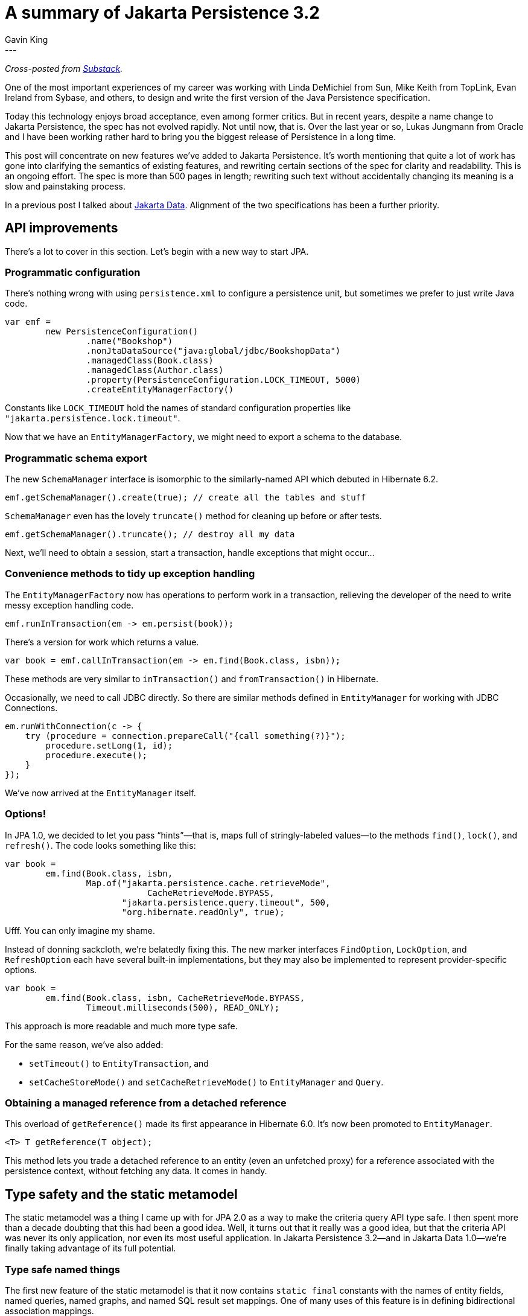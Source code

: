 = A summary of Jakarta Persistence 3.2
Gavin King
:awestruct-tags: [ "Jakarta Persistence" ]
:awestruct-layout: blog-post
---
_Cross-posted from https://gavinking.substack.com/p/a-summary-of-jakarta-persistence[Substack]._

One of the most important experiences of my career was working with Linda DeMichiel from Sun, Mike Keith from TopLink, Evan Ireland from Sybase, and others, to design and write the first version of the Java Persistence specification.

Today this technology enjoys broad acceptance, even among former critics. But in recent years, despite a name change to Jakarta Persistence, the spec has not evolved rapidly. Not until now, that is. Over the last year or so, Lukas Jungmann from Oracle and I have been working rather hard to bring you the biggest release of Persistence in a long time.

This post will concentrate on new features we’ve added to Jakarta Persistence. It’s worth mentioning that quite a lot of work has gone into clarifying the semantics of existing features, and rewriting certain sections of the spec for clarity and readability. This is an ongoing effort. The spec is more than 500 pages in length; rewriting such text without accidentally changing its meaning is a slow and painstaking process.

In a previous post I talked about https://in.relation.to/2024/04/01/jakarta-data-1/[Jakarta Data]. Alignment of the two specifications has been a further priority.

== API improvements

There’s a lot to cover in this section. Let’s begin with a new way to start JPA.

=== Programmatic configuration

There’s nothing wrong with using `persistence.xml` to configure a persistence unit, but sometimes we prefer to just write Java code.

[source,java]
----
var emf =
        new PersistenceConfiguration()
                .name("Bookshop")
                .nonJtaDataSource("java:global/jdbc/BookshopData")
                .managedClass(Book.class)
                .managedClass(Author.class)
                .property(PersistenceConfiguration.LOCK_TIMEOUT, 5000)
                .createEntityManagerFactory()
----

Constants like `LOCK_TIMEOUT` hold the names of standard configuration properties like `"jakarta.persistence.lock.timeout"`.

Now that we have an `EntityManagerFactory`, we might need to export a schema to the database.

=== Programmatic schema export

The new `SchemaManager` interface is isomorphic to the similarly-named API which debuted in Hibernate 6.2.

[source,java]
----
emf.getSchemaManager().create(true); // create all the tables and stuff
----

`SchemaManager` even has the lovely `truncate()` method for cleaning up before or after tests.

[source,java]
----
emf.getSchemaManager().truncate(); // destroy all my data
----

Next, we’ll need to obtain a session, start a transaction, handle exceptions that might occur…

=== Convenience methods to tidy up exception handling

The `EntityManagerFactory` now has operations to perform work in a transaction, relieving the developer of the need to write messy exception handling code.
[source,java]
----
emf.runInTransaction(em -> em.persist(book));
----

There’s a version for work which returns a value.

[source,java]
----
var book = emf.callInTransaction(em -> em.find(Book.class, isbn));
----

These methods are very similar to `inTransaction()` and `fromTransaction()` in Hibernate.

Occasionally, we need to call JDBC directly. So there are similar methods defined in `EntityManager` for working with JDBC Connections.

[source,java]
----
em.runWithConnection(c -> {
    try (procedure = connection.prepareCall("{call something(?)}");
        procedure.setLong(1, id);
        procedure.execute();
    }
});
----

We’ve now arrived at the `EntityManager` itself.

=== Options!

In JPA 1.0, we decided to let you pass “hints”—that is, maps full of stringly-labeled values—to the methods `find()`, `lock()`, and `refresh()`.
The code looks something like this:

[source,java]
----
var book =
        em.find(Book.class, isbn,
                Map.of("jakarta.persistence.cache.retrieveMode",
                            CacheRetrieveMode.BYPASS,
                       "jakarta.persistence.query.timeout", 500,
                       "org.hibernate.readOnly", true);
----

Ufff. You can only imagine my shame.

Instead of donning sackcloth, we’re belatedly fixing this. The new marker interfaces `FindOption`, `LockOption`, and `RefreshOption` each have several built-in implementations, but they may also be implemented to represent provider-specific options.

[source,java]
----
var book =
        em.find(Book.class, isbn, CacheRetrieveMode.BYPASS,
                Timeout.milliseconds(500), READ_ONLY);
----

This approach is more readable and much more type safe.

For the same reason, we’ve also added:

- `setTimeout()` to `EntityTransaction`, and
- `setCacheStoreMode()` and `setCacheRetrieveMode()` to `EntityManager` and `Query`.

=== Obtaining a managed reference from a detached reference

This overload of `getReference()` made its first appearance in Hibernate 6.0. It’s now been promoted to `EntityManager`.

[source,java]
----
<T> T getReference(T object);
----

This method lets you trade a detached reference to an entity (even an unfetched proxy) for a reference associated with the persistence context, without fetching any data. It comes in handy.

== Type safety and the static metamodel

The static metamodel was a thing I came up with for JPA 2.0 as a way to make the criteria query API type safe. I then spent more than a decade doubting that this had been a good idea. Well, it turns out that it really was a good idea, but that the criteria API was never its only application, nor even its most useful application. In Jakarta Persistence 3.2—and in Jakarta Data 1.0—we’re finally taking advantage of its full potential.

=== Type safe named things

The first new feature of the static metamodel is that it now contains `static final` constants with the names of entity fields, named queries, named graphs, and named SQL result set mappings. One of many uses of this feature is in defining bidirectional association mappings.

[source,java]
----
@ManyToMany(mappedBy=Book_.AUTHORS)
List<Book> books;
----

This feature already exists in Hibernate 6, and we’re already seeing the community embrace it. But there’s more.

=== TypedQueryReference

The interface `TypedQueryReference` represents a typed reference to a named query. The `EntityManager` will trade you one of these for a `TypedQuery`.

[source,java]
----
TypedQueryReference<Book> bookNamedQuery = ... ;
TypedQuery<Book> query = em.createQuery(bookNamedQuery);
----

Why on earth would we invent such a thing, you must be wondering?

Well, the static metamodel now has one of these for every one of your named queries.

[source,java]
----
List<Book> books = em.createQuery(Book_.byTitle).getResultList();
----

That’s right, named queries just got typesafe.

=== EntityGraph

The `EntityGraph` facility, first introduced in JPA 2.1 used to be, well, a bit of a mess. (You can’t blame me this time, I didn’t contribute to 2.1.) In Persistence 3.2, we’ve cleaned up this whole API, and made it much more usable. We even had to deprecate certain incorrectly-typed methods, which we’ve scheduled for removal in 4.0. We’ve also moved away from the whole confusing “fetch graph” vs “load graph” distinction.

Of course, ``EntityGraph``s didn’t get left behind by the type safety bus.

[source,java]
----
var bookWithAuthors = em.createEntityGraph(Book.class);
bookWithAuthors.removeAttributeNode(Book_.publisher);
bookWithAuthors.addAttributeNode(Book_.authors);
var book = em.find(bookWithAuthors, isbn);
----

Graphs declared using `@NamedEntityGraph` are available via the static metamodel.

[source,java]
----
var book = em.find(Book_.withAuthors, isbn);
----

Don’t get too excited by this feature; the `@NamedEntityGraph` annotation itself is still pretty awful to work with, and so it’s still better to specify entity graphs in code.

== Enhancements to JPQL

In this release, we’ve focused on adding some features which Hibernate and EclipseLink already supported as extensions to the specification of JPQL. We’ve also made some last-minute changes which align JPQL with the needs of Jakarta Data.

=== Streamlined syntax for queries with a single entity

Hibernate has long let you write a query in the following streamlined form:

[source,hql]
----
from Book where title like :pattern
----

Notice that:

- there’s no alias for `Book`, and so its fields don’t need to be qualified, and
- the `select` clause is optional, since the query just returns the queried entity.

This is now allowed in JPQL, and is the usual way to write a query in Jakarta Data Query Language, which is a subset of JPQL.

When an entity does not explicitly specify an alias, its alias defaults to this.

[source,hql]
----
select count(this) from Book where title like :pattern
----

=== Unions and intersections

Hibernate and EclipseLink both already support `union`, `intersect`, and `except`, with the exact same semantics that these operations have in SQL. These operations are now part of the specification.

[source,hql]
----
select name from Person
union select name from Organization
----

=== Ad hoc joins

Ad hoc ANSI SQL-style joins between entity types are now allowed.

[source,hql]
----
from Author a join Customer c on a.name = c.firstName||' '||c.lastName
----

=== New standard functions

Persistence 3.1 already added a number of new standard functions. In 3.2 we’ve also added `cast()`, `left()`, `right()`, `replace()`, `id()`, and `version()`.

[source,hql]
----
select cast(left(fileName,2) as Integer) as chapter from Document
----

We’ve also finally blessed the use of the standard SQL concatenation operator `||` as an alternative to `concat()`.

=== Improved sorting

The JPQL order by clause was extremely limited, and implementations of JPQL supported quite a lot more than what was “officially” required by the specification. We now bless the use of:

- `nulls first` and `nulls last`, to specify the precedence of null values, and
- sorting with arbitrary scalar expressions—in particular, using `upper()` or `lower()` to achieve case-insensitive sorting.

[source,java]
----
from Book order by lower(title) asc, publicationDate desc nulls first
----

== Enhancements to mapping annotations

Persistence 3.2 doesn’t have any big new features in the area of O/R mapping, but it has some minor things which are worth mentioning here.

=== Enum mappings

The brand-new `@EnumeratedValue` annotation lets you customize the mapping between values of a Java enum and their encodings in the database.

[source,java]
----
enum Status {
     OPEN(0), CLOSED(1), CANCELLED(-1);

     @EnumeratedValue
     final int intValue;

     Status(int intValue) {
         this.intValue = intValue;
     }
}
----

=== Id generators

The `@SequenceGenerator` and `@TableGenerator` annotations have always lacked ergonomics. They must be placed directly on an entity class, or on its `@Id` field, but the user was forced to declare a name for the generator, and reference it in the `@GeneratedValue` annotation. This was pretty redundant (and also lacked type safety). We’ve now:

- made the `name` optional, and
- allowed these annotations to occur at the `PACKAGE` level.

When `@GeneratedValue` does not explicitly specify a generator name, the provider automatically picks the “closest” matching sequence or table generator defined in the same entity class or package.

=== Improved DDL generation

Several enhancements support improved control over DDL generation:

- The `@Table` and `@Column` annotations now feature `comment` and `check` members, and check constraints are expressed via the new `@CheckConstraint` annotation.
- A number of annotations have a new `options` member which may be used to append arbitrary SQL fragments to generated DDL. For `@Column`, this now replaces many uses of the problematic `columnDefinition` member.
- `@Column` now has a `secondPrecision` for mapping timestamps.

=== Instant and Year

The types `Instant` and `Year` from `java.time` are now considered basic types.

=== Record embeddables

A Java record type may now be annotated `@Embeddable` or used as an `@IdClass`.

In addition, we’ve relaxed some useless restrictions:

- entity and embeddable classes may now be `static` inner classes, and
- primary key classes are no longer required to be `public` and serializable.

== Integration with CDI and other dependency injection containers

The `persistence.xml` file now has `<qualifier>` and `<scope>` elements supporting the use of https://www.cdi-spec.org[CDI] to inject an `EntityManager` or `EntityManagerFactory`.

In fact, these elements aren’t limited to use with CDI, they can be used with any implementation of `jakarta.inject`.

== Oh, you really made it this far?

Phew! That’s a lot of new stuff. While many of these enhancements may quite fairly be characterized as “minor”, I hope you can see that there’s a common thread of improved type safety running through many of them, and that taken together they represent a rather major step forward.

Speaking for the Hibernate team, our implementation of JPA 3.2 is very well advanced, and will be delivered later this year as Hibernate 7.0. You're going to love it, I promise.

In a future post I’ll talk about our plans for Persistence 4.0.

